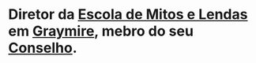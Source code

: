 :PROPERTIES:
:id: 1a949eff-033b-417d-b1da-136d666b0f09
:END:
#+tags: Personagens

* Diretor da [[id:5aaf62f8-d844-4a04-bfbb-401ee8a19ce8][Escola de Mitos e Lendas]] em [[id:874229de-7601-41d8-9d0d-298b06eb4820][Graymire]], mebro do seu [[id:f6ee6518-550f-4e1e-9843-fff4e7eb812b][Conselho]].